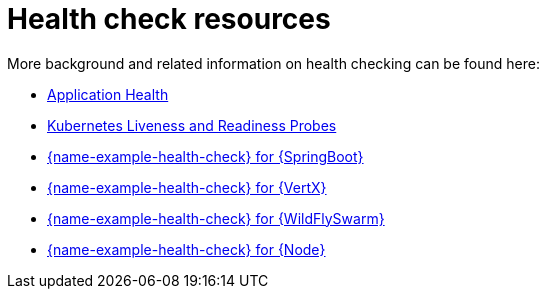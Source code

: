 [id='health-check-resources_{context}']
= Health check resources

More background and related information on health checking can be found here:

* link:https://access.redhat.com/documentation/en-us/openshift_container_platform/3.11/html/developer_guide/dev-guide-application-health[Application Health]

* link:https://kubernetes.io/docs/tasks/configure-pod-container/configure-liveness-readiness-probes/[Kubernetes Liveness and Readiness Probes]

ifndef::built-for-spring-boot[* link:{link-example-health-check-spring-boot}[{name-example-health-check} for {SpringBoot}]]

ifndef::built-for-vertx[* link:{link-example-health-check-vertx}[{name-example-health-check} for {VertX}]]

ifndef::built-for-thorntail[* link:{link-example-health-check-thorntail}[{name-example-health-check} for {WildFlySwarm}]]

ifndef::built-for-nodejs[* link:{link-example-health-check-nodejs}[{name-example-health-check} for {Node}]]
